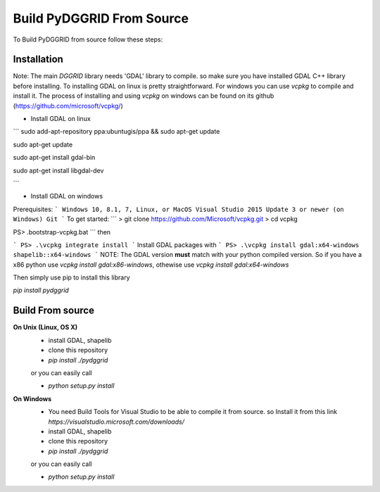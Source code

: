 Build PyDGGRID From Source
============================
To Build PyDGGRID from source follow these steps:

Installation
------------

Note: The main `DGGRID` library needs 'GDAL' library to compile. so make sure you have installed GDAL C++ library before installing. To installing GDAL on linux is pretty straightforward. For windows you can use `vcpkg` to compile and install it. The process of installing and using `vcpkg` on windows can be found on its github (https://github.com/microsoft/vcpkg/)

- Install GDAL on linux

```
sudo add-apt-repository ppa:ubuntugis/ppa && sudo apt-get update

sudo apt-get update

sudo apt-get install gdal-bin

sudo apt-get install libgdal-dev

```

- Install GDAL on windows

Prerequisites:
```
Windows 10, 8.1, 7, Linux, or MacOS
Visual Studio 2015 Update 3 or newer (on Windows)
Git
```
To get started:
```
> git clone https://github.com/Microsoft/vcpkg.git
> cd vcpkg

PS> .\bootstrap-vcpkg.bat
```
then

```
PS> .\vcpkg integrate install
```
Install GDAL packages with
```
PS> .\vcpkg install gdal:x64-windows shapelib::x64-windows
```
NOTE: The GDAL version **must** match with your python compiled version. So if you have a x86 python use `vcpkg install gdal:x86-windows`, othewise use `vcpkg install gdal:x64-windows`

Then simply use pip to install this library

`pip install pydggrid`


Build From source
------------
**On Unix (Linux, OS X)**
 - install GDAL, shapelib
 - clone this repository
 - `pip install ./pydggrid`
 
 or you can easily call
 
 - `python setup.py install`
 
**On Windows**
 - You need Build Tools for Visual Studio to be able to compile it from source. so Install it from this link `https://visualstudio.microsoft.com/downloads/`
 - install GDAL, shapelib
 - clone this repository
 - `pip install ./pydggrid`
 
 or you can easily call
 
 - `python setup.py install`



